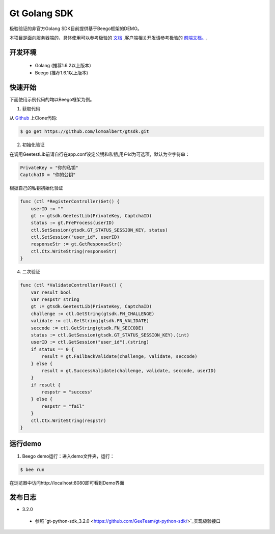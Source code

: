 Gt Golang SDK
===============
极验验证的非官方Golang SDK目前提供基于Beego框架的DEMO。

本项目是面向服务器端的，具体使用可以参考极验的 `文档 <http://www.geetest.com/install/sections/idx-server-sdk.html>`_ ,客户端相关开发请参考极验的 `前端文档。 <http://www.geetest.com/install/>`_.

开发环境
----------------

 - Golang (推荐1.6.2以上版本）
 - Beego (推荐1.6.1以上版本)

快速开始
---------------

下面使用示例代码的均以Beego框架为例。

1. 获取代码

从 `Github <https://github.com/lomoalbert/gtsdk>`__ 上Clone代码:

.. code-block:: bash

    $ go get https://github.com/lomoalbert/gtsdk.git

2. 初始化验证


在调用GeetestLib前请自行在app.conf设定公钥和私钥,用户id为可选项，默认为空字符串：

.. code-block :: conf

  PrivateKey = "你的私钥"
  CaptchaID = "你的公钥"

根据自己的私钥初始化验证

.. code-block :: golang

    func (ctl *RegisterController)Get() {
        userID := ""
        gt := gtsdk.GeetestLib(PrivateKey, CaptchaID)
        status := gt.PreProcess(userID)
        ctl.SetSession(gtsdk.GT_STATUS_SESSION_KEY, status)
        ctl.SetSession("user_id", userID)
        responseStr := gt.GetResponseStr()
        ctl.Ctx.WriteString(responseStr)
    }

4. 二次验证

.. code-block :: golang

    func (ctl *ValidateController)Post() {
        var result bool
        var respstr string
        gt := gtsdk.GeetestLib(PrivateKey, CaptchaID)
        challenge := ctl.GetString(gtsdk.FN_CHALLENGE)
        validate := ctl.GetString(gtsdk.FN_VALIDATE)
        seccode := ctl.GetString(gtsdk.FN_SECCODE)
        status := ctl.GetSession(gtsdk.GT_STATUS_SESSION_KEY).(int)
        userID := ctl.GetSession("user_id").(string)
        if status == 0 {
            result = gt.FailbackValidate(challenge, validate, seccode)
        } else {
            result = gt.SuccessValidate(challenge, validate, seccode, userID)
        }
        if result {
            respstr = "success"
        } else {
            respstr = "fail"
        }
        ctl.Ctx.WriteString(respstr)
    }


运行demo
---------------------

1. Beego demo运行：进入demo文件夹，运行：

.. code-block:: bash

    $ bee run

在浏览器中访问http://localhost:8080即可看到Demo界面

发布日志
-----------------
+ 3.2.0

 - 参照 `gt-python-sdk_3.2.0 <https://github.com/GeeTeam/gt-python-sdk/>`_实现极验接口

